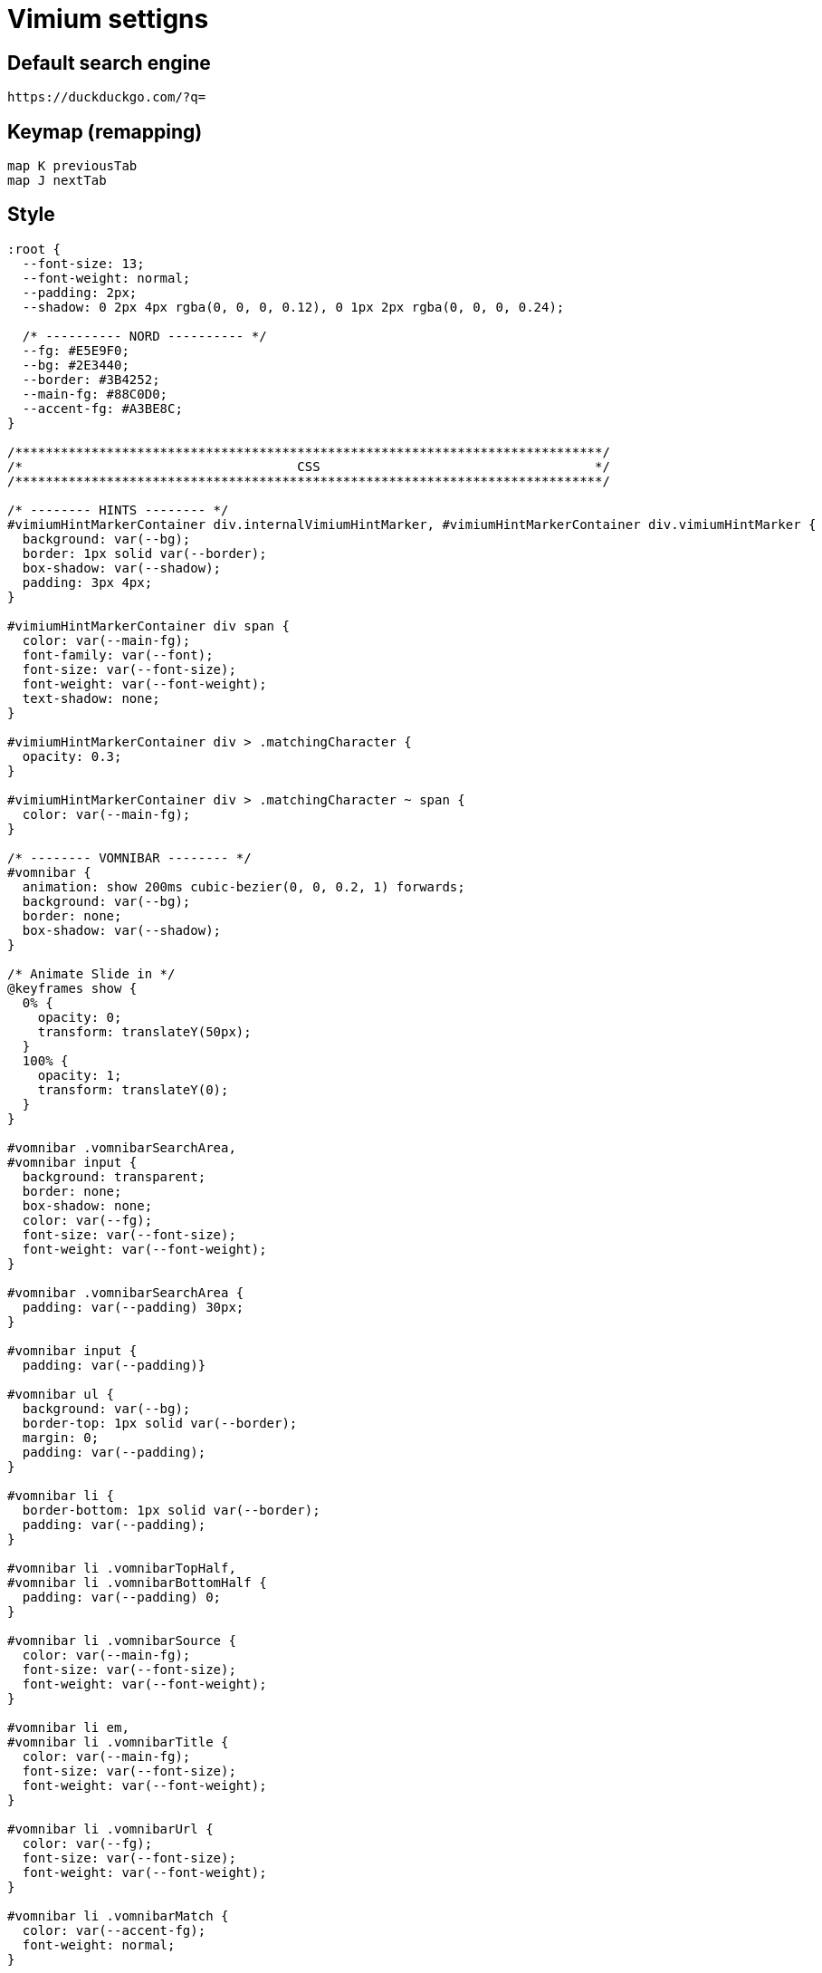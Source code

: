 = Vimium settigns

== Default search engine

----
https://duckduckgo.com/?q=
----

== Keymap (remapping)

----
map K previousTab
map J nextTab
----

== Style

[,css]
----
:root {
  --font-size: 13;
  --font-weight: normal;
  --padding: 2px;
  --shadow: 0 2px 4px rgba(0, 0, 0, 0.12), 0 1px 2px rgba(0, 0, 0, 0.24);

  /* ---------- NORD ---------- */
  --fg: #E5E9F0;
  --bg: #2E3440;
  --border: #3B4252;
  --main-fg: #88C0D0;
  --accent-fg: #A3BE8C;
}

/*****************************************************************************/
/*                                    CSS                                    */
/*****************************************************************************/

/* -------- HINTS -------- */
#vimiumHintMarkerContainer div.internalVimiumHintMarker, #vimiumHintMarkerContainer div.vimiumHintMarker {
  background: var(--bg);
  border: 1px solid var(--border);
  box-shadow: var(--shadow);
  padding: 3px 4px;
}

#vimiumHintMarkerContainer div span {
  color: var(--main-fg);
  font-family: var(--font);
  font-size: var(--font-size);
  font-weight: var(--font-weight);
  text-shadow: none;
}

#vimiumHintMarkerContainer div > .matchingCharacter {
  opacity: 0.3;
}

#vimiumHintMarkerContainer div > .matchingCharacter ~ span {
  color: var(--main-fg);
}

/* -------- VOMNIBAR -------- */
#vomnibar {
  animation: show 200ms cubic-bezier(0, 0, 0.2, 1) forwards;
  background: var(--bg);
  border: none;
  box-shadow: var(--shadow);
}

/* Animate Slide in */
@keyframes show {
  0% {
    opacity: 0;
    transform: translateY(50px);
  }
  100% {
    opacity: 1;
    transform: translateY(0);
  }
}

#vomnibar .vomnibarSearchArea,
#vomnibar input {
  background: transparent;
  border: none;
  box-shadow: none;
  color: var(--fg);
  font-size: var(--font-size);
  font-weight: var(--font-weight);
}

#vomnibar .vomnibarSearchArea {
  padding: var(--padding) 30px;
}

#vomnibar input {
  padding: var(--padding)}

#vomnibar ul {
  background: var(--bg);
  border-top: 1px solid var(--border);
  margin: 0;
  padding: var(--padding);
}

#vomnibar li {
  border-bottom: 1px solid var(--border);
  padding: var(--padding);
}

#vomnibar li .vomnibarTopHalf,
#vomnibar li .vomnibarBottomHalf {
  padding: var(--padding) 0;
}

#vomnibar li .vomnibarSource {
  color: var(--main-fg);
  font-size: var(--font-size);
  font-weight: var(--font-weight);
}

#vomnibar li em,
#vomnibar li .vomnibarTitle {
  color: var(--main-fg);
  font-size: var(--font-size);
  font-weight: var(--font-weight);
}

#vomnibar li .vomnibarUrl {
  color: var(--fg);
  font-size: var(--font-size);
  font-weight: var(--font-weight);
}

#vomnibar li .vomnibarMatch {
  color: var(--accent-fg);
  font-weight: normal;
}

#vomnibar li .vomnibarTitle .vomnibarMatch {
  color: var(--main-fg);
}

#vomnibar li.vomnibarSelected {
  background-color: var(--border);
}

/* -------- HUD -------- */
div.vimiumHUD {
  background: var(--bg);
  border: 1px solid var(--border);
  box-shadow: var(--shadow);
}

div.vimiumHUD span#hud-find-input,
div.vimiumHUD .vimiumHUDSearchAreaInner {
  color: var(--fg);
  font-size: var(--font-size);
  font-weight: var(--font-weight);
}

div.vimiumHUD .hud-find {
  background-color: transparent;
  border: none;
}

div.vimiumHUD .vimiumHUDSearchArea {
  background-color: transparent;
}
----

